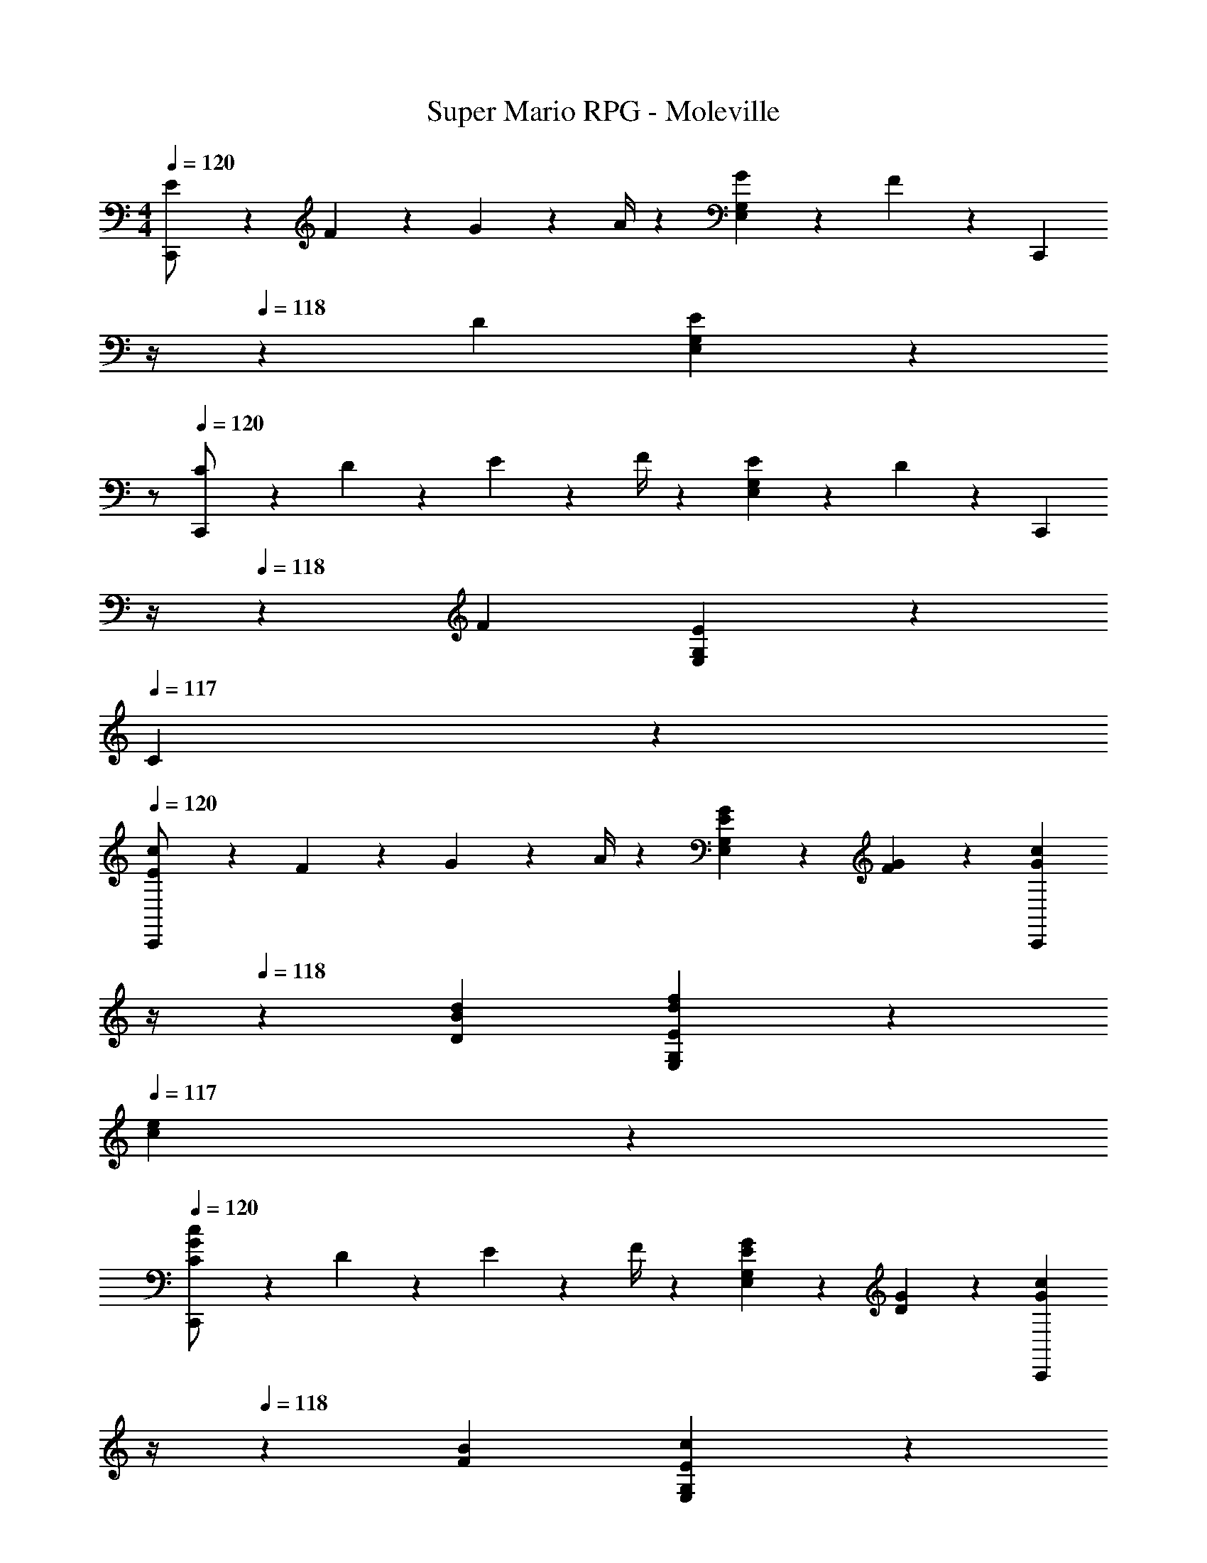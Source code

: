 X: 1
T: Super Mario RPG - Moleville
Z: ABC Generated by Starbound Composer
L: 1/4
M: 4/4
Q: 1/4=120
K: C
[E5/18C,,/2] z/72 F2/9 z5/288 G2/9 z7/288 A/4 z/126 [G13/28E,13/28G,13/28] z/28 F13/28 z/28 [z3/14C,,13/28] 
Q: 1/4=119
z/4 
Q: 1/4=118
z/28 D13/28 [E,13/28G,13/28E] z/28 
Q: 1/4=117
z/2 
Q: 1/4=120
[C5/18C,,/2] z/72 D2/9 z5/288 E2/9 z7/288 F/4 z/126 [E13/28E,13/28G,13/28] z/28 D13/28 z/28 [z3/14C,,13/28] 
Q: 1/4=119
z/4 
Q: 1/4=118
z/28 F13/28 [E13/28E,13/28G,13/28] z/28 
Q: 1/4=117
C13/28 z/28 
Q: 1/4=120
[E5/18C,,/2c29/28] z/72 F2/9 z5/288 G2/9 z7/288 A/4 z/126 [E13/28G13/28E,13/28G,13/28] z/28 [F13/28G13/28] z/28 [z3/14G13/28c13/28C,,13/28] 
Q: 1/4=119
z/4 
Q: 1/4=118
z/28 [B13/28d13/28D13/28] [d13/28f13/28E,13/28G,13/28E] z/28 
Q: 1/4=117
[c13/28e13/28] z/28 
Q: 1/4=120
[C5/18C,,/2G29/28c29/28] z/72 D2/9 z5/288 E2/9 z7/288 F/4 z/126 [G13/28E13/28E,13/28G,13/28] z/28 [G13/28D13/28] z/28 [z3/14G13/28c13/28C,,13/28] 
Q: 1/4=119
z/4 
Q: 1/4=118
z/28 [B13/28F13/28] [E13/28E,13/28G,13/28c] z/28 
Q: 1/4=117
C13/28 z/28 
Q: 1/4=120
[E5/18C,,/2c29/28] z/72 F2/9 z5/288 G2/9 z7/288 A/4 z/126 [E13/28G13/28E,13/28G,13/28] z/28 [F13/28G13/28] z/28 [z3/14G13/28c13/28C,,13/28] 
Q: 1/4=119
z/4 
Q: 1/4=118
z/28 [B13/28d13/28D13/28] [d13/28f13/28E,13/28G,13/28E] z/28 
Q: 1/4=117
[c13/28e13/28] z/28 
Q: 1/4=120
[C5/18C,,/2G29/28c29/28] z/72 D2/9 z5/288 E2/9 z7/288 F/4 z/126 [G13/28E13/28E,13/28G,13/28] z/28 [G13/28D13/28] z/28 [z3/14G13/28c13/28C,,13/28] 
Q: 1/4=119
z/4 
Q: 1/4=118
z/28 [B13/28F13/28] [c13/28E13/28E,13/28G,13/28] z/28 
Q: 1/4=117
[^D,2/9G,2/9C13/28] z/36 [D,/4G,/4] 
Q: 1/4=120
[_B5/18^d5/18D,3/2G,3/2] z/72 [B2/9d2/9] z5/288 [B13/28d13/28] z9/224 [B5/24d5/24] z8/215 [B/5d/5] z11/202 [B/5d/5D,/5G,/5] z9/214 [d5/24G,5/24B5/18D,5/18] z19/383 [z3/14=d13/28f13/28F,13/28^G,13/28] 
Q: 1/4=119
z/4 
Q: 1/4=118
z/28 [B13/28d13/28=D,13/28F,13/28] [z/2B^d^D,=G,] 
Q: 1/4=117
z/2 
Q: 1/4=120
[B/2d/2D,3/2G,3/2] z/32 [B/5d/5] z43/924 [B5/24d5/24] z19/383 [B13/28d13/28] z/28 [B/5d/5D,/5G,/5] z9/214 [d5/24G,5/24B5/18D,5/18] z19/383 [z3/14=d13/28f13/28F,13/28^G,13/28] 
Q: 1/4=118
z2/7 [z3/14B13/28d13/28=D,13/28F,13/28] 
Q: 1/4=117
z/4 [z/4B^d^D,=G,] 
Q: 1/4=116
z/2 
Q: 1/4=115
z/4 
[z/4F/2] 
Q: 1/4=120
z9/32 G13/28 z9/224 [F13/28B] z/28 ^D13/28 z/28 =D13/28 z/28 C13/28 [B,13/28=B=d] z/28 A,13/28 z/28 
G,29/28 [Bdg] z/2 [z13/28G,,,15/28] [z/2A,,,15/28] [z/2B,,,15/28] 
[E5/18C,,5/9c29/28] z/72 F2/9 z5/288 [G2/9C,15/28] z7/288 A/4 z/126 [E13/28G13/28C,,15/28] z/28 [F13/28G13/28C,15/28] z/28 [G13/28c13/28C,,15/28] z/28 [B13/28d13/28D13/28C,15/28] [d13/28f13/28C,,15/28E] z/28 [c13/28e13/28C,15/28] z/28 
[C5/18C,,5/9G29/28c29/28] z/72 D2/9 z5/288 [E2/9C,15/28] z7/288 F/4 z/126 [G13/28E13/28C,,15/28] z/28 [G13/28D13/28C,15/28] z/28 [G13/28c13/28C,,15/28] z/28 [B13/28F13/28C,15/28] [E13/28C,,15/28c] z/28 [C13/28C,15/28] z/28 
[E5/18C,,5/9c29/28] z/72 F2/9 z5/288 [G2/9C,15/28] z7/288 A/4 z/126 [E13/28G13/28C,,15/28] z/28 [F13/28G13/28C,15/28] z/28 [G13/28c13/28C,,15/28] z/28 [B13/28d13/28D13/28C,15/28] [d13/28f13/28C,,15/28E] z/28 [c13/28e13/28C,15/28] z/28 
[C5/18C,,5/9G29/28c29/28] z/72 D2/9 z5/288 [E2/9C,15/28] z7/288 F/4 z/126 [G13/28E13/28C,,15/28] z/28 [G13/28D13/28C,15/28] z/28 [G13/28c13/28C,,15/28] z/28 [B13/28F13/28C,15/28] [c13/28E13/28C,,15/28] z/28 [z/2C,15/28] 
[z17/32a15/28F,,5/9f4/7] [z9/224C,15/28] [_b/8^f/8] z/280 [=b/8g/8] z/120 [c'/8^g/8] z/96 [z15/224^c'/8a/8] [z9/140C,,15/28] [z11/90d'/8_b/8] [^d'/8=b/8] z/36 [e'/8=c'/8] [z/28f'/2] [a'13/28C,15/28] z/28 [=g13/28c'13/28] z/28 [C,,3/7e13/28g13/28] z/28 [ceC,,] 
[z/28D,,/2d31/32] [z111/224=f13/14] [z7/16A,,13/28] [z15/224g/8e/8] [z9/140A,,,13/28] [z11/90a/8f/8] [b/8g/8] z/36 [c'/8a/8] [z/28=d'/2] [f'13/28A,,13/28] z/28 [g13/28c'13/28] z/28 [e13/28g13/28C,,13/28] [gc'C,,] 
[f/2a/2F,,/2] z/32 [f/5a/5C,13/28] z43/924 [f5/24a5/24] z19/383 [f13/28a13/28C,,13/28] z/28 [f/5a/5C,13/28] z9/214 [a5/24f5/18] z19/383 [e13/28g13/28E,,13/28] z/28 [e/5g/5C,13/28] z/70 [e/5g/5] z/20 [e13/28g13/28C,,13/28] z/28 [e/5g/5C,13/28] z/20 [g5/24e5/18] z/24 
[d/2f/2D,,/2] z/32 [c13/28e13/28^D,,13/28] z9/224 [B13/28d13/28E,,13/28] z/28 [A13/28c13/28F,,13/28] z/28 [z3/14GBG,,] 
Q: 1/4=118
z/2 
Q: 1/4=117
z/4 [z/4G,,,] 
Q: 1/4=116
z/2 
Q: 1/4=115
z/4 
[z/4E5/18C,,/2c29/28] 
Q: 1/4=120
z/24 F2/9 z5/288 [G2/9C,13/28] z7/288 A/4 z/126 [E13/28G13/28C,,13/28] z/28 [G13/28F13/28C,13/28] z/28 [G13/28c13/28C,,13/28] z/28 [B13/28d13/28C,13/28] [d13/28f13/28C,,13/28] z/28 [c13/28e13/28C,13/28] z/28 
[F5/18F,,/2d29/28] z/72 G2/9 z5/288 [A2/9F,13/28] z7/288 B/4 z/126 [F13/28A13/28F,,13/28] z/28 [A13/28G13/28F,13/28] z/28 [A13/28d13/28F,,13/28] z/28 [c13/28e13/28F,13/28] [e13/28g13/28F,,13/28] z/28 [d13/28f13/28F,13/28] z/28 
[f/2a/2G,,/2] z/32 [e13/28g13/28^G,,13/28] z9/224 [d13/28f13/28A,,13/28] z/28 [c13/28e13/28_B,,13/28] z/28 [B13/28d13/28=B,,13/28] z/28 [D13/28G13/28=G,,13/28] [E13/28A13/28A,,13/28] z/28 [D13/28B13/28B,,13/28] z/28 
[E5/18c5/18C,29/28] z/72 [G2/9B2/9] z5/288 [A2/9c2/9] z7/288 B/4 z/126 c13/28 z/28 B13/28 z/28 [C13/28C,,] z/28 g13/28 c'13/28 z/28 [A,2/9C2/9] z/36 [B,/4D/4] 
[E5/18C,,/2] z/72 F2/9 z5/288 G2/9 z7/288 A/4 z/126 [G13/28E,13/28G,13/28] z/28 F13/28 z/28 [z3/14C,,13/28] 
Q: 1/4=119
z/4 
Q: 1/4=118
z/28 D13/28 [E,13/28G,13/28E] z/28 
Q: 1/4=117
z/2 
Q: 1/4=120
[C5/18C,,/2] z/72 D2/9 z5/288 E2/9 z7/288 F/4 z/126 [E13/28E,13/28G,13/28] z/28 D13/28 z/28 [z3/14C,,13/28] 
Q: 1/4=119
z/4 
Q: 1/4=118
z/28 F13/28 [E13/28E,13/28G,13/28] z/28 
Q: 1/4=117
C13/28 z/28 
Q: 1/4=120
[E5/18C,,/2c29/28] z/72 F2/9 z5/288 G2/9 z7/288 A/4 z/126 [E13/28G13/28E,13/28G,13/28] z/28 [F13/28G13/28] z/28 [z3/14G13/28c13/28C,,13/28] 
Q: 1/4=119
z/4 
Q: 1/4=118
z/28 [B13/28d13/28D13/28] [d13/28f13/28E,13/28G,13/28E] z/28 
Q: 1/4=117
[c13/28e13/28] z/28 
Q: 1/4=120
[C5/18C,,/2G29/28c29/28] z/72 D2/9 z5/288 E2/9 z7/288 F/4 z/126 [G13/28E13/28E,13/28G,13/28] z/28 [G13/28D13/28] z/28 [z3/14G13/28c13/28C,,13/28] 
Q: 1/4=119
z/4 
Q: 1/4=118
z/28 [B13/28F13/28] [E13/28E,13/28G,13/28c] z/28 
Q: 1/4=117
C13/28 z/28 
Q: 1/4=120
[E5/18C,,/2c29/28] z/72 F2/9 z5/288 G2/9 z7/288 A/4 z/126 [E13/28G13/28E,13/28G,13/28] z/28 [F13/28G13/28] z/28 [z3/14G13/28c13/28C,,13/28] 
Q: 1/4=119
z/4 
Q: 1/4=118
z/28 [B13/28d13/28D13/28] [d13/28f13/28E,13/28G,13/28E] z/28 
Q: 1/4=117
[c13/28e13/28] z/28 
Q: 1/4=120
[C5/18C,,/2G29/28c29/28] z/72 D2/9 z5/288 E2/9 z7/288 F/4 z/126 [G13/28E13/28E,13/28G,13/28] z/28 [G13/28D13/28] z/28 [z3/14G13/28c13/28C,,13/28] 
Q: 1/4=119
z/4 
Q: 1/4=118
z/28 [B13/28F13/28] [c13/28E13/28E,13/28G,13/28] z/28 
Q: 1/4=117
[D,2/9G,2/9C13/28] z/36 [D,/4G,/4] 
Q: 1/4=120
[_B5/18^d5/18D,3/2G,3/2] z/72 [B2/9d2/9] z5/288 [B13/28d13/28] z9/224 [B5/24d5/24] z8/215 [B/5d/5] z11/202 [B/5d/5D,/5G,/5] z9/214 [d5/24G,5/24B5/18D,5/18] z19/383 [z3/14=d13/28f13/28F,13/28^G,13/28] 
Q: 1/4=119
z/4 
Q: 1/4=118
z/28 [B13/28d13/28=D,13/28F,13/28] [z/2B^d^D,=G,] 
Q: 1/4=117
z/2 
Q: 1/4=120
[B/2d/2D,3/2G,3/2] z/32 [B/5d/5] z43/924 [B5/24d5/24] z19/383 [B13/28d13/28] z/28 [B/5d/5D,/5G,/5] z9/214 [d5/24G,5/24B5/18D,5/18] z19/383 [z3/14=d13/28f13/28F,13/28^G,13/28] 
Q: 1/4=118
z2/7 [z3/14B13/28d13/28=D,13/28F,13/28] 
Q: 1/4=117
z/4 [z/4B^d^D,=G,] 
Q: 1/4=116
z/2 
Q: 1/4=115
z/4 
[z/4F/2] 
Q: 1/4=120
z9/32 G13/28 z9/224 [F13/28B] z/28 ^D13/28 z/28 =D13/28 z/28 C13/28 [B,13/28=B=d] z/28 A,13/28 z/28 
G,29/28 [Bdg] z/2 [z13/28G,,,15/28] [z/2A,,,15/28] [z/2B,,,15/28] 
[E5/18C,,5/9c29/28] z/72 F2/9 z5/288 [G2/9C,15/28] z7/288 A/4 z/126 [E13/28G13/28C,,15/28] z/28 [F13/28G13/28C,15/28] z/28 [G13/28c13/28C,,15/28] z/28 [B13/28d13/28D13/28C,15/28] [d13/28f13/28C,,15/28E] z/28 [c13/28e13/28C,15/28] z/28 
[C5/18C,,5/9G29/28c29/28] z/72 D2/9 z5/288 [E2/9C,15/28] z7/288 F/4 z/126 [G13/28E13/28C,,15/28] z/28 [G13/28D13/28C,15/28] z/28 [G13/28c13/28C,,15/28] z/28 [B13/28F13/28C,15/28] [E13/28C,,15/28c] z/28 [C13/28C,15/28] z/28 
[E5/18C,,5/9c29/28] z/72 F2/9 z5/288 [G2/9C,15/28] z7/288 A/4 z/126 [E13/28G13/28C,,15/28] z/28 [F13/28G13/28C,15/28] z/28 [G13/28c13/28C,,15/28] z/28 [B13/28d13/28D13/28C,15/28] [d13/28f13/28C,,15/28E] z/28 [c13/28e13/28C,15/28] z/28 
[C5/18C,,5/9G29/28c29/28] z/72 D2/9 z5/288 [E2/9C,15/28] z7/288 F/4 z/126 [G13/28E13/28C,,15/28] z/28 [G13/28D13/28C,15/28] z/28 [G13/28c13/28C,,15/28] z/28 [B13/28F13/28C,15/28] [c13/28E13/28C,,15/28] z/28 [z/2C,15/28] 
[z17/32a15/28F,,5/9f4/7] [z9/224C,15/28] [_b/8^f/8] z/280 [=b/8g/8] z/120 [c'/8^g/8] z/96 [z15/224^c'/8a/8] [z9/140C,,15/28] [z11/90d'/8_b/8] [^d'/8=b/8] z/36 [e'/8=c'/8] [z/28f'/2] [a'13/28C,15/28] z/28 [=g13/28c'13/28] z/28 [C,,3/7e13/28g13/28] z/28 [ceC,,] 
[z/28=D,,/2d31/32] [z111/224=f13/14] [z7/16A,,13/28] [z15/224g/8e/8] [z9/140A,,,13/28] [z11/90a/8f/8] [b/8g/8] z/36 [c'/8a/8] [z/28=d'/2] [f'13/28A,,13/28] z/28 [g13/28c'13/28] z/28 [e13/28g13/28C,,13/28] [gc'C,,] 
[f/2a/2F,,/2] z/32 [f/5a/5C,13/28] z43/924 [f5/24a5/24] z19/383 [f13/28a13/28C,,13/28] z/28 [f/5a/5C,13/28] z9/214 [a5/24f5/18] z19/383 [e13/28g13/28E,,13/28] z/28 [e/5g/5C,13/28] z/70 [e/5g/5] z/20 [e13/28g13/28C,,13/28] z/28 [e/5g/5C,13/28] z/20 [g5/24e5/18] z/24 
[d/2f/2D,,/2] z/32 [c13/28e13/28^D,,13/28] z9/224 [B13/28d13/28E,,13/28] z/28 [A13/28c13/28F,,13/28] z/28 [z3/14GBG,,] 
Q: 1/4=118
z/2 
Q: 1/4=117
z/4 [z/4G,,,] 
Q: 1/4=116
z/2 
Q: 1/4=115
z/4 
[z/4E5/18C,,/2c29/28] 
Q: 1/4=120
z/24 F2/9 z5/288 [G2/9C,13/28] z7/288 A/4 z/126 [E13/28G13/28C,,13/28] z/28 [G13/28F13/28C,13/28] z/28 [G13/28c13/28C,,13/28] z/28 [B13/28d13/28C,13/28] [d13/28f13/28C,,13/28] z/28 [c13/28e13/28C,13/28] z/28 
[F5/18F,,/2d29/28] z/72 G2/9 z5/288 [A2/9F,13/28] z7/288 B/4 z/126 [F13/28A13/28F,,13/28] z/28 [A13/28G13/28F,13/28] z/28 [A13/28d13/28F,,13/28] z/28 [c13/28e13/28F,13/28] [e13/28g13/28F,,13/28] z/28 [d13/28f13/28F,13/28] z/28 
[f/2a/2G,,/2] z/32 [e13/28g13/28^G,,13/28] z9/224 [d13/28f13/28A,,13/28] z/28 [c13/28e13/28_B,,13/28] z/28 [B13/28d13/28=B,,13/28] z/28 [D13/28G13/28=G,,13/28] [E13/28A13/28A,,13/28] z/28 [D13/28B13/28B,,13/28] z/28 
[E5/18c5/18C,29/28] z/72 [G2/9B2/9] z5/288 [A2/9c2/9] z7/288 B/4 z/126 c13/28 z/28 B13/28 z/28 [C13/28C,,] z/28 g13/28 c'13/28 z/28 [A,2/9C2/9] z/36 [B,/4D/4] 
